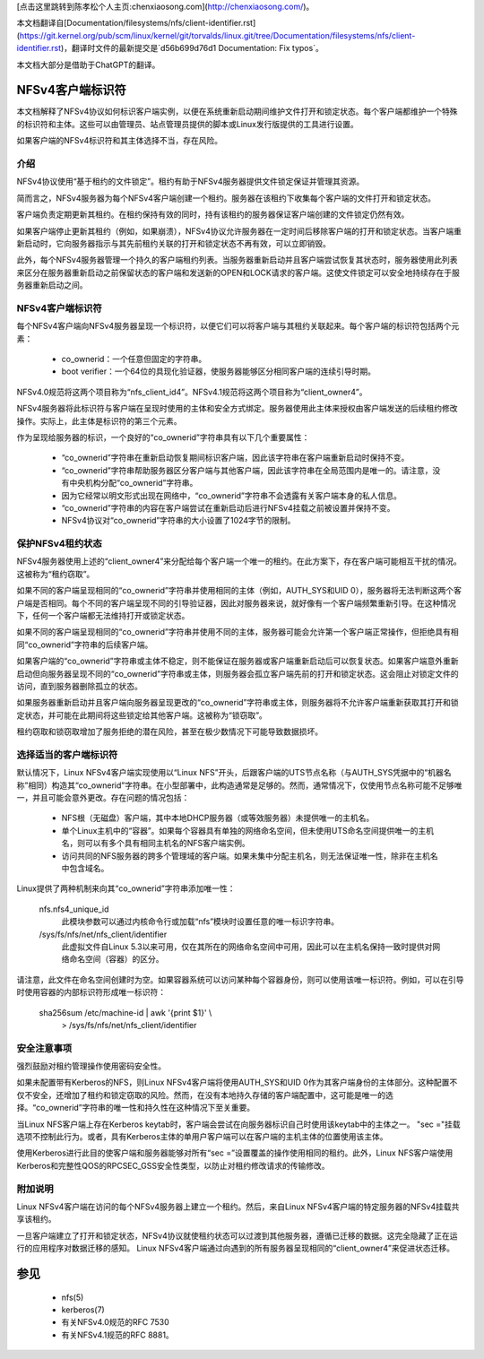 [点击这里跳转到陈孝松个人主页:chenxiaosong.com](http://chenxiaosong.com/)。

本文档翻译自[Documentation/filesystems/nfs/client-identifier.rst](https://git.kernel.org/pub/scm/linux/kernel/git/torvalds/linux.git/tree/Documentation/filesystems/nfs/client-identifier.rst)，翻译时文件的最新提交是`d56b699d76d1 Documentation: Fix typos`。

本文档大部分是借助于ChatGPT的翻译。


.. SPDX-License-Identifier: GPL-2.0

=======================
NFSv4客户端标识符
=======================

本文档解释了NFSv4协议如何标识客户端实例，以便在系统重新启动期间维护文件打开和锁定状态。每个客户端都维护一个特殊的标识符和主体。这些可以由管理员、站点管理员提供的脚本或Linux发行版提供的工具进行设置。

如果客户端的NFSv4标识符和其主体选择不当，存在风险。

介绍
------------

NFSv4协议使用“基于租约的文件锁定”。租约有助于NFSv4服务器提供文件锁定保证并管理其资源。

简而言之，NFSv4服务器为每个NFSv4客户端创建一个租约。服务器在该租约下收集每个客户端的文件打开和锁定状态。

客户端负责定期更新其租约。在租约保持有效的同时，持有该租约的服务器保证客户端创建的文件锁定仍然有效。

如果客户端停止更新其租约（例如，如果崩溃），NFSv4协议允许服务器在一定时间后移除客户端的打开和锁定状态。当客户端重新启动时，它向服务器指示与其先前租约关联的打开和锁定状态不再有效，可以立即销毁。

此外，每个NFSv4服务器管理一个持久的客户端租约列表。当服务器重新启动并且客户端尝试恢复其状态时，服务器使用此列表来区分在服务器重新启动之前保留状态的客户端和发送新的OPEN和LOCK请求的客户端。这使文件锁定可以安全地持续存在于服务器重新启动之间。

NFSv4客户端标识符
------------------------

每个NFSv4客户端向NFSv4服务器呈现一个标识符，以便它们可以将客户端与其租约关联起来。每个客户端的标识符包括两个元素：

  - co_ownerid：一个任意但固定的字符串。
  
  - boot verifier：一个64位的具现化验证器，使服务器能够区分相同客户端的连续引导时期。

NFSv4.0规范将这两个项目称为“nfs_client_id4”。NFSv4.1规范将这两个项目称为“client_owner4”。

NFSv4服务器将此标识符与客户端在呈现时使用的主体和安全方式绑定。服务器使用此主体来授权由客户端发送的后续租约修改操作。实际上，此主体是标识符的第三个元素。

作为呈现给服务器的标识，一个良好的“co_ownerid”字符串具有以下几个重要属性：

  - “co_ownerid”字符串在重新启动恢复期间标识客户端，因此该字符串在客户端重新启动时保持不变。
  - “co_ownerid”字符串帮助服务器区分客户端与其他客户端，因此该字符串在全局范围内是唯一的。请注意，没有中央机构分配“co_ownerid”字符串。
  - 因为它经常以明文形式出现在网络中，“co_ownerid”字符串不会透露有关客户端本身的私人信息。
  - “co_ownerid”字符串的内容在客户端尝试在重新启动后进行NFSv4挂载之前被设置并保持不变。
  - NFSv4协议对“co_ownerid”字符串的大小设置了1024字节的限制。

保护NFSv4租约状态
----------------------------

NFSv4服务器使用上述的“client_owner4”来分配给每个客户端一个唯一的租约。在此方案下，存在客户端可能相互干扰的情况。这被称为“租约窃取”。

如果不同的客户端呈现相同的“co_ownerid”字符串并使用相同的主体（例如，AUTH_SYS和UID 0），服务器将无法判断这两个客户端是否相同。每个不同的客户端呈现不同的引导验证器，因此对服务器来说，就好像有一个客户端频繁重新引导。在这种情况下，任何一个客户端都无法维持打开或锁定状态。

如果不同的客户端呈现相同的“co_ownerid”字符串并使用不同的主体，服务器可能会允许第一个客户端正常操作，但拒绝具有相同“co_ownerid”字符串的后续客户端。

如果客户端的“co_ownerid”字符串或主体不稳定，则不能保证在服务器或客户端重新启动后可以恢复状态。如果客户端意外重新启动但向服务器呈现不同的“co_ownerid”字符串或主体，则服务器会孤立客户端先前的打开和锁定状态。这会阻止对锁定文件的访问，直到服务器删除孤立的状态。

如果服务器重新启动并且客户端向服务器呈现更改的“co_ownerid”字符串或主体，则服务器将不允许客户端重新获取其打开和锁定状态，并可能在此期间将这些锁定给其他客户端。这被称为“锁窃取”。

租约窃取和锁窃取增加了服务拒绝的潜在风险，甚至在极少数情况下可能导致数据损坏。

选择适当的客户端标识符
------------------------------------------

默认情况下，Linux NFSv4客户端实现使用以“Linux NFS”开头，后跟客户端的UTS节点名称（与AUTH_SYS凭据中的“机器名称”相同）构造其“co_ownerid”字符串。在小型部署中，此构造通常是足够的。然而，通常情况下，仅使用节点名称可能不足够唯一，并且可能会意外更改。存在问题的情况包括：

  - NFS根（无磁盘）客户端，其中本地DHCP服务器（或等效服务器）未提供唯一的主机名。
  - 单个Linux主机中的“容器”。如果每个容器具有单独的网络命名空间，但未使用UTS命名空间提供唯一的主机名，则可以有多个具有相同主机名的NFS客户端实例。
  - 访问共同的NFS服务器的跨多个管理域的客户端。如果未集中分配主机名，则无法保证唯一性，除非在主机名中包含域名。

Linux提供了两种机制来向其“co_ownerid”字符串添加唯一性：

    nfs.nfs4_unique_id
      此模块参数可以通过内核命令行或加载“nfs”模块时设置任意的唯一标识字符串。
    /sys/fs/nfs/net/nfs_client/identifier
      此虚拟文件自Linux 5.3以来可用，仅在其所在的网络命名空间中可用，因此可以在主机名保持一致时提供对网络命名空间（容器）的区分。

请注意，此文件在命名空间创建时为空。如果容器系统可以访问某种每个容器身份，则可以使用该唯一标识符。例如，可以在引导时使用容器的内部标识符形成唯一标识符：

    sha256sum /etc/machine-id | awk '{print $1}' \\
        > /sys/fs/nfs/net/nfs_client/identifier

安全注意事项
-----------------------

强烈鼓励对租约管理操作使用密码安全性。

如果未配置带有Kerberos的NFS，则Linux NFSv4客户端将使用AUTH_SYS和UID 0作为其客户端身份的主体部分。这种配置不仅不安全，还增加了租约和锁定窃取的风险。然而，在没有本地持久存储的客户端配置中，这可能是唯一的选择。“co_ownerid”字符串的唯一性和持久性在这种情况下至关重要。

当Linux NFS客户端上存在Kerberos keytab时，客户端会尝试在向服务器标识自己时使用该keytab中的主体之一。 "sec ="挂载选项不控制此行为。或者，具有Kerberos主体的单用户客户端可以在客户端的主机主体的位置使用该主体。

使用Kerberos进行此目的使客户端和服务器能够对所有“sec =”设置覆盖的操作使用相同的租约。此外，Linux NFS客户端使用Kerberos和完整性QOS的RPCSEC_GSS安全性类型，以防止对租约修改请求的传输修改。

附加说明
-----------------------

Linux NFSv4客户端在访问的每个NFSv4服务器上建立一个租约。然后，来自Linux NFSv4客户端的特定服务器的NFSv4挂载共享该租约。

一旦客户端建立了打开和锁定状态，NFSv4协议就使租约状态可以过渡到其他服务器，遵循已迁移的数据。这完全隐藏了正在运行的应用程序对数据迁移的感知。 Linux NFSv4客户端通过向遇到的所有服务器呈现相同的“client_owner4”来促进状态迁移。

========
参见
========

  - nfs(5)
  - kerberos(7)
  - 有关NFSv4.0规范的RFC 7530
  - 有关NFSv4.1规范的RFC 8881。
